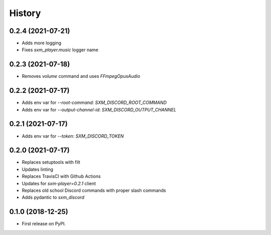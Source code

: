 =======
History
=======

0.2.4 (2021-07-21)
------------------

* Adds more logging
* Fixes `sxm_player.music` logger name

0.2.3 (2021-07-18)
------------------

* Removes `volume` command and uses `FFmpegOpusAudio`

0.2.2 (2021-07-17)
------------------

* Adds env var for `--root-command`: `SXM_DISCORD_ROOT_COMMAND`
* Adds env var for `--output-channel-id`: `SXM_DISCORD_OUTPUT_CHANNEL`

0.2.1 (2021-07-17)
------------------

* Adds env var for `--token`: `SXM_DISCORD_TOKEN`

0.2.0 (2021-07-17)
------------------

* Replaces setuptools with filt
* Updates linting
* Replaces TravisCI with Github Actions
* Updates for `sxm-player=0.2.1` client
* Replaces old school Discord commands with proper slash commands
* Adds pydantic to `sxm_discord`

0.1.0 (2018-12-25)
------------------

* First release on PyPI.
